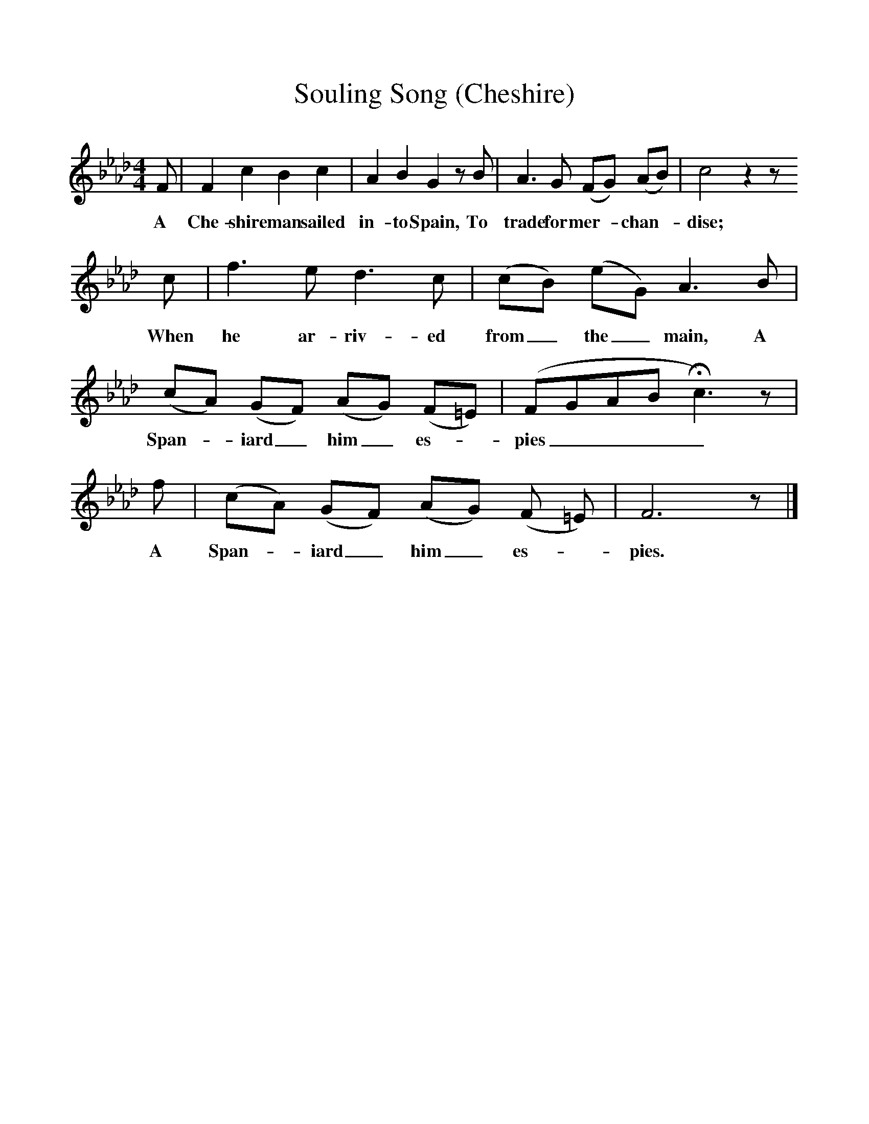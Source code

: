 %%scale 1
X:1     %Music
T:Souling Song (Cheshire)
B:Broadwood, L, 1893, English County Songs, London, Leadenhall Press
S:E Jones "Popular Cheshire Melodies", 1798
Z:Lucy Broadwood
F:http://www.folkinfo.org/songs
M:4/4     %Meter
L:1/8     %
K:Ab
F |F2 c2 B2 c2 |A2 B2 G2 z B |A3 G (FG) (AB) | c4 z2 z 
w:A Che-shire man sailed in-to Spain, To trade for mer--chan--dise;  * *
c |f3 e d3 c |(cB) (eG) A3 B |(cA) (GF) (AG) (F=E) |(FGAB Hc3) z |
w:When he ar-riv-ed from_ the_ main, A Span--iard_ him_ es--pies____
f | (cA) (GF)( AG) (F =E) |F6 z |]
w: A Span--iard_ him_ es--pies. *